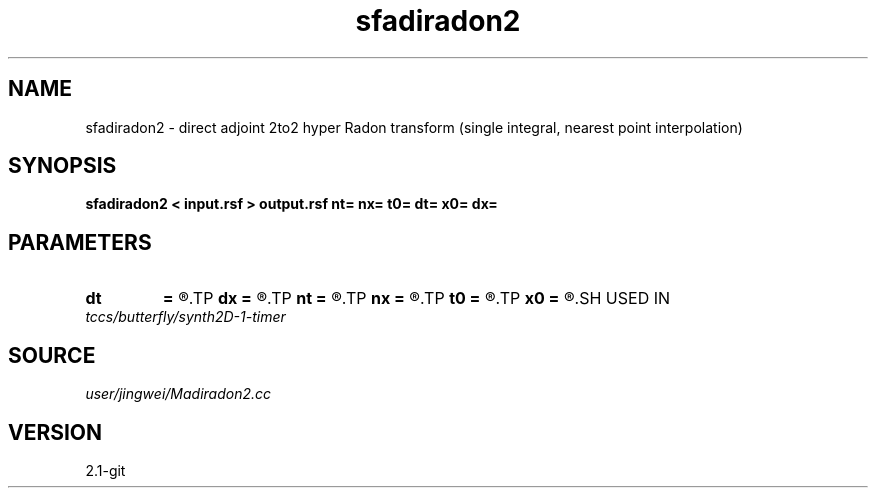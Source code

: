 .TH sfadiradon2 1  "APRIL 2019" Madagascar "Madagascar Manuals"
.SH NAME
sfadiradon2 \- direct adjoint 2to2 hyper Radon transform (single integral, nearest point interpolation)
.SH SYNOPSIS
.B sfadiradon2 < input.rsf > output.rsf nt= nx= t0= dt= x0= dx=
.SH PARAMETERS
.PD 0
.TP
.I        
.B dt
.B =
.R  
.TP
.I        
.B dx
.B =
.R  
.TP
.I        
.B nt
.B =
.R  
.TP
.I        
.B nx
.B =
.R  
.TP
.I        
.B t0
.B =
.R  
.TP
.I        
.B x0
.B =
.R  
.SH USED IN
.TP
.I tccs/butterfly/synth2D-1-timer
.SH SOURCE
.I user/jingwei/Madiradon2.cc
.SH VERSION
2.1-git
